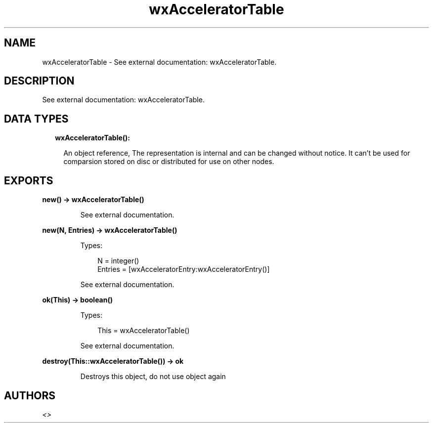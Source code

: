 .TH wxAcceleratorTable 3 "wx 1.9.1" "" "Erlang Module Definition"
.SH NAME
wxAcceleratorTable \- See external documentation: wxAcceleratorTable.
.SH DESCRIPTION
.LP
See external documentation: wxAcceleratorTable\&.
.SH "DATA TYPES"

.RS 2
.TP 2
.B
wxAcceleratorTable():

.RS 2
.LP
An object reference, The representation is internal and can be changed without notice\&. It can\&'t be used for comparsion stored on disc or distributed for use on other nodes\&.
.RE
.RE
.SH EXPORTS
.LP
.B
new() -> wxAcceleratorTable()
.br
.RS
.LP
See external documentation\&.
.RE
.LP
.B
new(N, Entries) -> wxAcceleratorTable()
.br
.RS
.LP
Types:

.RS 3
N = integer()
.br
Entries = [wxAcceleratorEntry:wxAcceleratorEntry()]
.br
.RE
.RE
.RS
.LP
See external documentation\&.
.RE
.LP
.B
ok(This) -> boolean()
.br
.RS
.LP
Types:

.RS 3
This = wxAcceleratorTable()
.br
.RE
.RE
.RS
.LP
See external documentation\&.
.RE
.LP
.B
destroy(This::wxAcceleratorTable()) -> ok
.br
.RS
.LP
Destroys this object, do not use object again
.RE
.SH AUTHORS
.LP

.I
<>